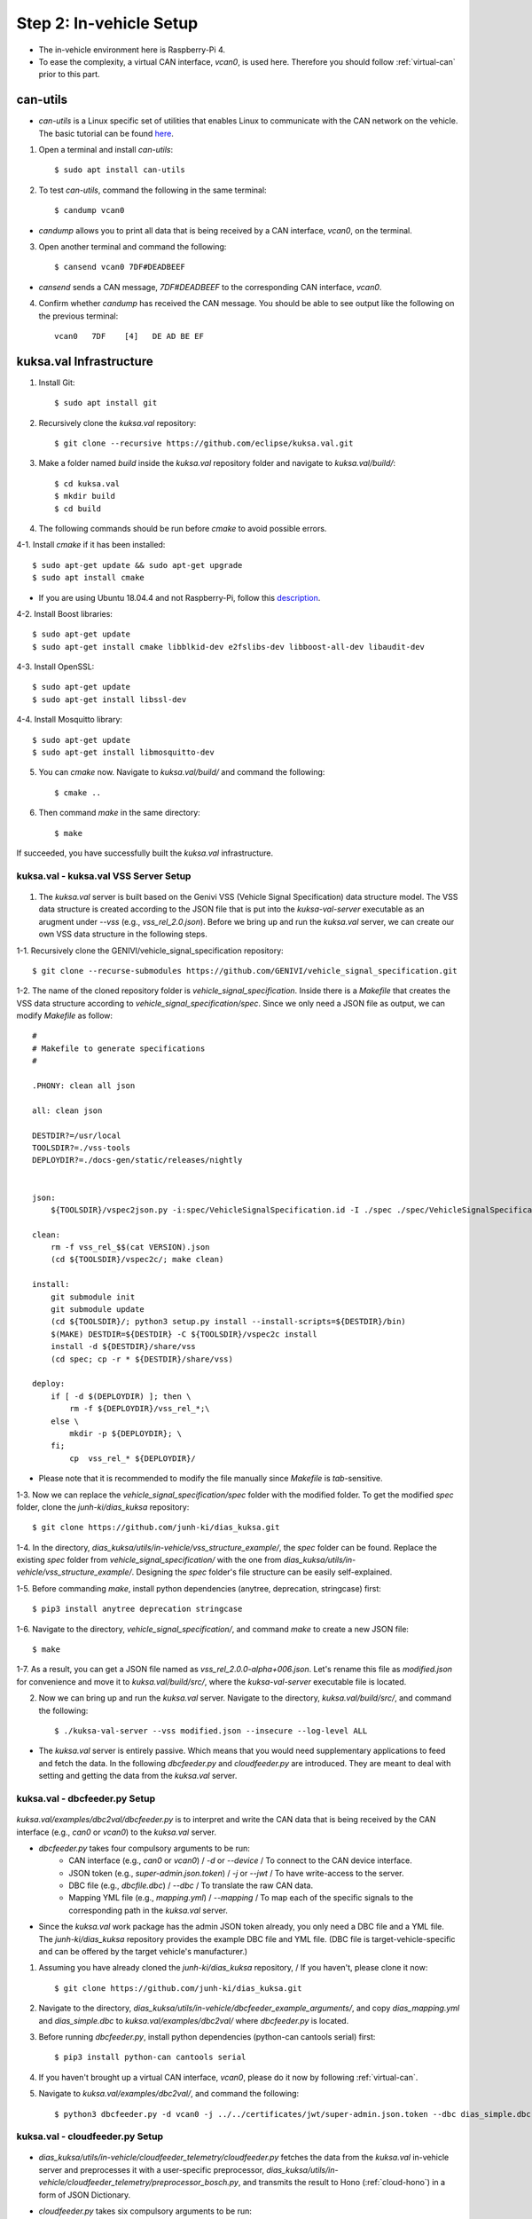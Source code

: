 ************************
Step 2: In-vehicle Setup
************************

.. figure:: /_images/invehicle/invehicle_schema.png
    :width: 1200
    :align: center

* The in-vehicle environment here is Raspberry-Pi 4.
* To ease the complexity, a virtual CAN interface, `vcan0`, is used here. Therefore you should follow :ref:`virtual-can` prior to this part.



.. _can-utils:

can-utils
#########

* `can-utils` is a Linux specific set of utilities that enables Linux to communicate with the CAN network on the vehicle. The basic tutorial can be found `here <https://sgframework.readthedocs.io/en/latest/cantutorial.html>`_.

1. Open a terminal and install `can-utils`::

    $ sudo apt install can-utils

2. To test `can-utils`, command the following in the same terminal::

    $ candump vcan0

* `candump` allows you to print all data that is being received by a CAN interface, `vcan0`, on the terminal.

3. Open another terminal and command the following::

    $ cansend vcan0 7DF#DEADBEEF

* `cansend` sends a CAN message, `7DF#DEADBEEF` to the corresponding CAN interface, `vcan0`.

4. Confirm whether `candump` has received the CAN message. You should be able to see output like the following on the previous terminal::

    vcan0   7DF    [4]   DE AD BE EF



kuksa.val Infrastructure
########################

1. Install Git::

    $ sudo apt install git

2. Recursively clone the `kuksa.val` repository::

    $ git clone --recursive https://github.com/eclipse/kuksa.val.git

3. Make a folder named `build` inside the `kuksa.val` repository folder and navigate to `kuksa.val/build/`::

    $ cd kuksa.val
    $ mkdir build
    $ cd build

4. The following commands should be run before `cmake` to avoid possible errors.

4-1. Install `cmake` if it has been installed::

    $ sudo apt-get update && sudo apt-get upgrade
    $ sudo apt install cmake

* If you are using Ubuntu 18.04.4 and not Raspberry-Pi, follow this `description <https://www.claudiokuenzler.com/blog/796/install-upgrade-cmake-3.12.1-ubuntu-14.04-trusty-alternatives>`_.

4-2. Install Boost libraries::

    $ sudo apt-get update
    $ sudo apt-get install cmake libblkid-dev e2fslibs-dev libboost-all-dev libaudit-dev

4-3. Install OpenSSL::

    $ sudo apt-get update
    $ sudo apt-get install libssl-dev

4-4. Install Mosquitto library::

    $ sudo apt-get update
    $ sudo apt-get install libmosquitto-dev

5. You can `cmake` now. Navigate to `kuksa.val/build/` and command the following::

    $ cmake ..

6. Then command `make` in the same directory::

    $ make

If succeeded, you have successfully built the `kuksa.val` infrastructure.



kuksa.val - kuksa.val VSS Server Setup
**************************************

.. figure:: /_images/invehicle/invehicle_schema_server.png
    :width: 1200
    :align: center

1. The `kuksa.val` server is built based on the Genivi VSS (Vehicle Signal Specification) data structure model. The VSS data structure is created according to the JSON file that is put into the `kuksa-val-server` executable as an arugment under `--vss` (e.g., `vss_rel_2.0.json`). Before we bring up and run the `kuksa.val` server, we can create our own VSS data structure in the following steps.

1-1. Recursively clone the GENIVI/vehicle_signal_specification repository::

	$ git clone --recurse-submodules https://github.com/GENIVI/vehicle_signal_specification.git

1-2. The name of the cloned repository folder is `vehicle_signal_specification`. Inside there is a `Makefile` that creates the VSS data structure according to `vehicle_signal_specification/spec`. Since we only need a JSON file as output, we can modify `Makefile` as follow::

    #
    # Makefile to generate specifications
    #

    .PHONY: clean all json

    all: clean json

    DESTDIR?=/usr/local
    TOOLSDIR?=./vss-tools
    DEPLOYDIR?=./docs-gen/static/releases/nightly


    json:
        ${TOOLSDIR}/vspec2json.py -i:spec/VehicleSignalSpecification.id -I ./spec ./spec/VehicleSignalSpecification.vspec vss_rel_$$(cat VERSION).json

    clean:
        rm -f vss_rel_$$(cat VERSION).json
        (cd ${TOOLSDIR}/vspec2c/; make clean)

    install:
        git submodule init
        git submodule update
        (cd ${TOOLSDIR}/; python3 setup.py install --install-scripts=${DESTDIR}/bin)
        $(MAKE) DESTDIR=${DESTDIR} -C ${TOOLSDIR}/vspec2c install
        install -d ${DESTDIR}/share/vss
        (cd spec; cp -r * ${DESTDIR}/share/vss)

    deploy:
        if [ -d $(DEPLOYDIR) ]; then \
            rm -f ${DEPLOYDIR}/vss_rel_*;\
        else \
            mkdir -p ${DEPLOYDIR}; \
        fi;
            cp  vss_rel_* ${DEPLOYDIR}/

* Please note that it is recommended to modify the file manually since `Makefile` is `tab`-sensitive.

1-3. Now we can replace the `vehicle_signal_specification/spec` folder with the modified folder. To get the modified `spec` folder, clone the `junh-ki/dias_kuksa` repository:: 

    $ git clone https://github.com/junh-ki/dias_kuksa.git

1-4. In the directory, `dias_kuksa/utils/in-vehicle/vss_structure_example/`, the `spec` folder can be found. Replace the existing `spec` folder from `vehicle_signal_specification/` with the one from `dias_kuksa/utils/in-vehicle/vss_structure_example/`. Designing the `spec` folder's file structure can be easily self-explained.

1-5. Before commanding `make`, install python dependencies (anytree, deprecation, stringcase) first::

    $ pip3 install anytree deprecation stringcase

1-6. Navigate to the directory, `vehicle_signal_specification/`, and command `make` to create a new JSON file::

    $ make

1-7. As a result, you can get a JSON file named as `vss_rel_2.0.0-alpha+006.json`. Let's rename this file as `modified.json` for convenience and move it to `kuksa.val/build/src/`, where the `kuksa-val-server` executable file is located.

2. Now we can bring up and run the `kuksa.val` server. Navigate to the directory, `kuksa.val/build/src/`, and command the following::

    $ ./kuksa-val-server --vss modified.json --insecure --log-level ALL

* The `kuksa.val` server is entirely passive. Which means that you would need supplementary applications to feed and fetch the data. In the following `dbcfeeder.py` and `cloudfeeder.py` are introduced. They are meant to deal with setting and getting the data from the `kuksa.val` server.



kuksa.val - dbcfeeder.py Setup
******************************

.. figure:: /_images/invehicle/invehicle_schema_dbcfeeder.png
    :width: 1200
    :align: center

`kuksa.val/examples/dbc2val/dbcfeeder.py` is to interpret and write the CAN data that is being received by the CAN interface (e.g., `can0` or `vcan0`) to the `kuksa.val` server.

* `dbcfeeder.py` takes four compulsory arguments to be run:
	* CAN interface (e.g., `can0` or `vcan0`) / `-d` or `--device` / To connect to the CAN device interface.
	* JSON token (e.g., `super-admin.json.token`) / `-j` or `--jwt` / To have write-access to the server.
	* DBC file (e.g., `dbcfile.dbc`) / `--dbc` / To translate the raw CAN data.
	* Mapping YML file (e.g., `mapping.yml`) / `--mapping` / To map each of the specific signals to the corresponding path in the `kuksa.val` server.

* Since the `kuksa.val` work package has the admin JSON token already, you only need a DBC file and a YML file. The `junh-ki/dias_kuksa` repository provides the example DBC file and YML file. (DBC file is target-vehicle-specific and can be offered by the target vehicle's manufacturer.)

1. Assuming you have already cloned the `junh-ki/dias_kuksa` repository, / If you haven't, please clone it now::

	$ git clone https://github.com/junh-ki/dias_kuksa.git

2. Navigate to the directory, `dias_kuksa/utils/in-vehicle/dbcfeeder_example_arguments/`, and copy `dias_mapping.yml` and `dias_simple.dbc` to `kuksa.val/examples/dbc2val/` where `dbcfeeder.py` is located.

3. Before running `dbcfeeder.py`, install python dependencies (python-can cantools serial) first::

	$ pip3 install python-can cantools serial

4. If you haven't brought up a virtual CAN interface, `vcan0`, please do it now by following :ref:`virtual-can`.

5. Navigate to `kuksa.val/examples/dbc2val/`, and command the following::

	$ python3 dbcfeeder.py -d vcan0 -j ../../certificates/jwt/super-admin.json.token --dbc dias_simple.dbc --mapping dias_mapping.yml



.. _cloud-feeder:

kuksa.val - cloudfeeder.py Setup
********************************

.. figure:: /_images/invehicle/invehicle_schema_cloudfeeder.png
    :width: 1200
    :align: center

* `dias_kuksa/utils/in-vehicle/cloudfeeder_telemetry/cloudfeeder.py` fetches the data from the `kuksa.val` in-vehicle server and preprocesses it with a user-specific preprocessor, `dias_kuksa/utils/in-vehicle/cloudfeeder_telemetry/preprocessor_bosch.py`, and transmits the result to Hono (:ref:`cloud-hono`) in a form of JSON Dictionary.

* `cloudfeeder.py` takes six compulsory arguments to be run:
	* Host URL (e.g., "mqtt.bosch-iot-hub.com") / `--host`
	* Protocol Port Number (e.g., "8883") / `-p` or `--port`
	* Credential Authorization Username (Configured when creating) (e.g., "{username}@{tenant-id}") / `-u` or `--username`
	* Credential Authorization Password (Configured when creating) (e,g., "your_pw")/ `-P` or `--password`
	* Server Certificate File (MQTT TLS Encryption) (e.g., "iothub.crt") / `-c` or `--cafile`
	* Data Type (e.g., "telemetry" or "event") / "-t" or "--type"

1. (Optional) `preprocessor_bosch.py` is designed to follow Bosch's diagnostic methodologies. Therefore you can create your own `preprocessor_xxx.py` that replaces `preprocessor_bosch.py` to follow your own purpose. Of course, the corresponding lines in `cloudfeeder.py` should be modified as well in this case.

2. Navigate to `dias_kuksa/utils/in-vehicle/cloudfeeder_telemetry/`, copy `cloudfeeder.py` and `preprocessor_bosch.py` (or your own `preprocessor_xxx.py`) to `kuksa.val/vss-testclient/`, where the `testclient.py` file is located.

3. Then the `do_getValue(self, args)` function from `kuksa.val/vss-testclient/testclient.py` should be modified as below.

.. code-block:: python

	...

	def do_getValue(self, args)::
        """Get the value of a parameter"""
        req = {}
        req["requestId"] = 1234
        req["action"]= "get"
        req["path"] = args.Parameter
        jsonDump = json.dumps(req)
        self.sendMsgQueue.put(jsonDump)
        resp = self.recvMsgQueue.get()
        # print(highlight(resp, lexers.JsonLexer(), formatters.TerminalFormatter()))
        self.pathCompletionItems = []
        datastore = json.loads(resp)
        return datastore

    ...

4. Due to its dependency on the cloud instance information, you should create either a Eclipse Hono or a Bosch-IoT-Hub instance first by following :ref:`cloud-hono`, so that you can get the required information for running `cloudfeeder.py` ready.

5. Download the server certificate `here <https://docs.bosch-iot-suite.com/hub/general-concepts/certificates.html>`_ and move it to `kuksa.val/vss-testclient/`, where the `cloudfeeder.py` file is located.

6. Before running `cloudfeeder.py`, install dependencies (`mosquitto`, `mosquitto-clients`, `matplotlib`) first::
    
    $ sudo apt-get update
    $ sudo apt-get install mosquitto
    $ sudo apt-get install mosquitto-clients
    $ pip3 install matplotlib

7. When all the required information is ready, navigate to `kuksa.val/vss-testclient/`, and run `cloudfeeder.py` by commanding::

	$ python3 cloudfeeder.py --host {host_url} -p {port_number} -u {username}@{tenant-id} -P {password} -c {server_certificate_file} -t {transmission_type}

* Just a reminder, the information between `{}` should be different depending on the target Hono instance. You can follow :ref:`cloud-hono` to create a Hono instance.

6. If all the arguments are assigned properly, you would be asked to choose the connection type (0: Secure, 1: Insecure). Type `1` and enter to connect insecurely::

    0-Secure or 1-Insecure connection:
    1

7. Then you would be asked to enter the authorization token. We can copy and paste the JSON token (`kuksa.val/certificates/jwt/super-admin.json.token`).

7-1. Open another terminal and navigate to `kuksa.val/certificates/jwt/`, where the JSON token is located.

7-2. Print the token by commanding::

    cat super-admin.json.token

7-3. Copy the printed token on the terminal and paste it to the previous terminal where you are asked to enter the authorization token::

    Enter the authorization token:
    eyJ0eXAiOiJKV1QiLCJhbGciOiJSUzI1NiJ9.eyJzdWIiOiJrdWtzYS52YWwiLCJpc3MiOiJFY2xpcHNlIEtVS1NBIERldiIsImFkbWluIjp0cnVlLCJtb2RpZnlUcmVlIjp0cnVlLCJpYXQiOjE1MTYyMzkwMjIsImV4cCI6MTYwNjIzOTAyMiwia3Vrc2EtdnNzIjp7IioiOiJydyJ9fQ.XJ51r3dd3S7DX7ekzFDF9kHEss__voK8Fgs7DDeSPa1lw51S8l59TKiYj2isHvc7RxG6zbKGSY12UbYqsJW62CNQMQVJw0IupczpdFkuv9-nesvmhMrV40vupe2YD9ruuY-DK8WgY7ti7us6kJ4DYhbMOjtiB8hYaVwiSOdn4r8uWTghbleF9fc6Lvi_igM-lopZU8VZmQCIB5koFRJ-Z7HFg2ZjaD5SX2mWhE2ZhXE07CKpv0aplqlqtqBCf38zQ7Nk05YliNIijhvT35Ge0OL4B4fqeixXbpRkAUBlhy5f0oypeBnBr3XaM7akJa1W91H8ANj_mdELIATXfEfEzxD9dd8YvQZi43vVF3KYIJLL09EIAGKKccom4l7XJORiTKcQt4EfSh1I2IYhsZSB8uNwIEPx7h8HqUDXp6y_eBdy13W48hnT4hJ5HH0hTfIE5VEPTJPmlPlX1coGgFa8zXmL85uElgHUJwL_3PbFB_O8wqy0fiXayqOa09bjUbX3ux3BGZI6Lji2o0q8JW6OHCW4YilhgyfJC3m4kZAxe1S1IGQVQXBlq0JHmPFkJmf3BClPAhBh1tpPpSwz8ppuGZ85asRnkDH2sYoMWjandO1s_oKskplPESGQ3h1lyU9fLvpp_0yJSlrv07CnzKLeXKS8QYiO30YbkTCdGxlSae8

* If you have successuly made it here, you would see `cloudfeeder.py` fetching and transmitting the data every 1~2 seconds now. 
